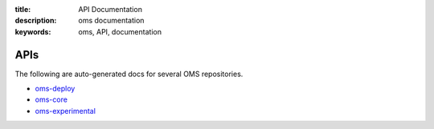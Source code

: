:title: API Documentation
:description: oms documentation
:keywords: oms, API, documentation

APIs
====

The following are auto-generated docs for several OMS repositories.

* `oms-deploy`_
* `oms-core`_
* `oms-experimental`_

.. _oms-deploy: https://docs.openmustardseed.org/oms-deploy/
.. _oms-core: https://docs.openmustardseed.org/oms-core/
.. _oms-experimental: https://docs.openmustardseed.org/oms-experimental/

